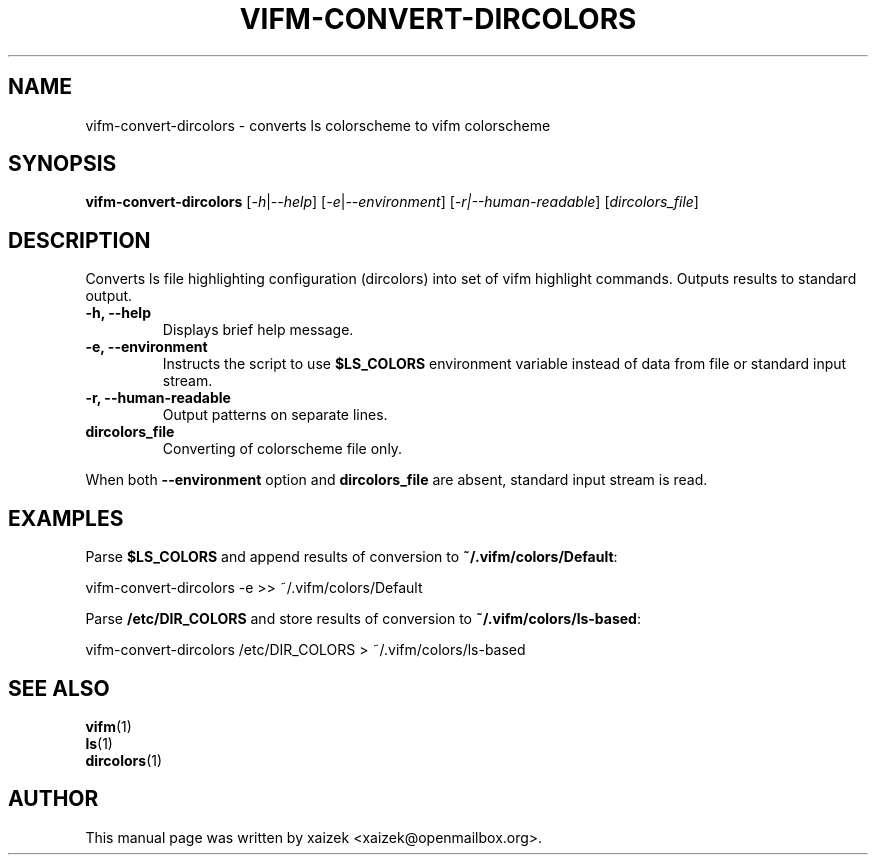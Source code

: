 .TH VIFM\-CONVERT\-DIRCOLORS 1 "May 31, 2015" "vifm 0.7.8"
.\" ---------------------------------------------------------------------------
.SH "NAME"
.\" ---------------------------------------------------------------------------
vifm\-convert\-dircolors \- converts ls colorscheme to vifm colorscheme
.\" ---------------------------------------------------------------------------
.SH "SYNOPSIS"
.\" ---------------------------------------------------------------------------
\fBvifm\-convert\-dircolors\fR [\fI\-h\fR|\fI\-\-help\fR]
[\fI\-e\fR|\fI\-\-environment\fR] [\fI-r|--human-readable\fR]
[\fIdircolors_file\fR]
.\" ---------------------------------------------------------------------------
.SH "DESCRIPTION"
.\" ---------------------------------------------------------------------------
Converts ls file highlighting configuration (dircolors) into set of vifm
highlight commands.  Outputs results to standard output.
.TP
.BI "\-h, \-\-help"
Displays brief help message.
.TP
.BI "\-e, \-\-environment"
Instructs the script to use \fB$LS_COLORS\fR environment variable instead of
data from file or standard input stream.
.TP
.BI "\-r, \-\-human\-readable"
Output patterns on separate lines.
.TP
.BI dircolors_file
Converting of colorscheme file only.
.LP
When both \fB\-\-environment\fR option and \fBdircolors_file\fR are absent,
standard input stream is read.
.\" ---------------------------------------------------------------------------
.SH "EXAMPLES"
.\" ---------------------------------------------------------------------------
Parse \fB$LS_COLORS\fR and append results of conversion to
\fB~/.vifm/colors/Default\fR:
.LP
.EX\fB
    vifm\-convert\-dircolors \-e >> ~/.vifm/colors/Default
.EE\fR
.LP
Parse \fB/etc/DIR_COLORS\fR and store results of conversion to
\fB~/.vifm/colors/ls\-based\fR:
.LP
.EX\fB
    vifm\-convert\-dircolors /etc/DIR_COLORS > ~/.vifm/colors/ls\-based
.EE\fR
.\" ---------------------------------------------------------------------------
.SH "SEE ALSO"
.\" ---------------------------------------------------------------------------
\fBvifm\fR(1)
.br
\fBls\fR(1)
.br
\fBdircolors\fR(1)
.\" ---------------------------------------------------------------------------
.SH "AUTHOR"
.\" ---------------------------------------------------------------------------
This manual page was written by xaizek <xaizek@openmailbox.org>.
